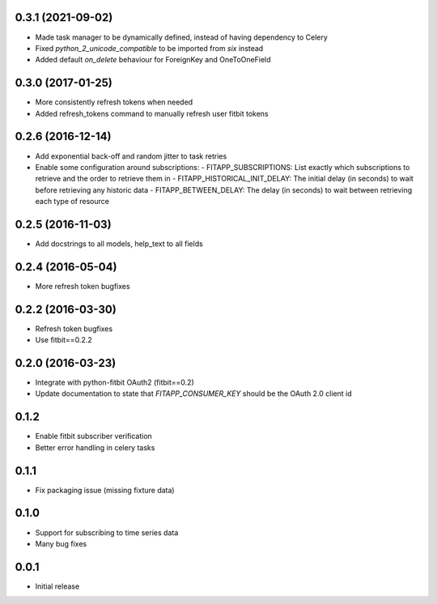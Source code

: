 0.3.1 (2021-09-02)
------------------

- Made task manager to be dynamically defined, instead of having dependency to Celery
- Fixed `python_2_unicode_compatible` to be imported from `six` instead
- Added default `on_delete` behaviour for ForeignKey and OneToOneField

0.3.0 (2017-01-25)
------------------

- More consistently refresh tokens when needed
- Added refresh_tokens command to manually refresh user fitbit tokens

0.2.6 (2016-12-14)
------------------

- Add exponential back-off and random jitter to task retries
- Enable some configuration around subscriptions:
  - FITAPP_SUBSCRIPTIONS: List exactly which subscriptions to retrieve and the order to retrieve them in
  - FITAPP_HISTORICAL_INIT_DELAY: The initial delay (in seconds) to wait before retrieving any historic data
  - FITAPP_BETWEEN_DELAY: The delay (in seconds) to wait between retrieving each type of resource

0.2.5 (2016-11-03)
------------------

- Add docstrings to all models, help_text to all fields

0.2.4 (2016-05-04)
------------------

- More refresh token bugfixes

0.2.2 (2016-03-30)
------------------

- Refresh token bugfixes
- Use fitbit==0.2.2

0.2.0 (2016-03-23)
------------------

- Integrate with python-fitbit OAuth2 (fitbit==0.2)
- Update documentation to state that `FITAPP_CONSUMER_KEY` should be the OAuth 2.0 client id

0.1.2
-----

- Enable fitbit subscriber verification
- Better error handling in celery tasks

0.1.1
-----

- Fix packaging issue (missing fixture data)

0.1.0
-----

- Support for subscribing to time series data
- Many bug fixes

0.0.1
-----

- Initial release
